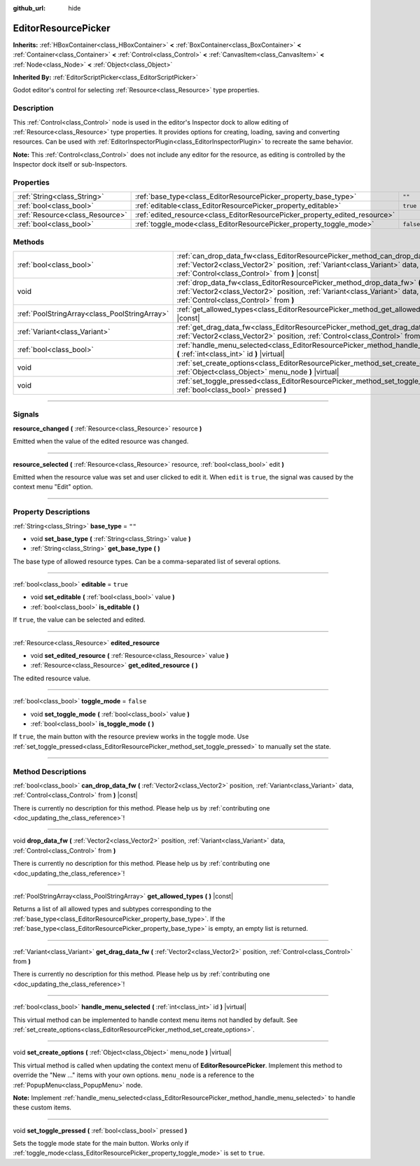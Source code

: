 :github_url: hide

.. DO NOT EDIT THIS FILE!!!
.. Generated automatically from Godot engine sources.
.. Generator: https://github.com/godotengine/godot/tree/3.5/doc/tools/make_rst.py.
.. XML source: https://github.com/godotengine/godot/tree/3.5/doc/classes/EditorResourcePicker.xml.

.. _class_EditorResourcePicker:

EditorResourcePicker
====================

**Inherits:** :ref:`HBoxContainer<class_HBoxContainer>` **<** :ref:`BoxContainer<class_BoxContainer>` **<** :ref:`Container<class_Container>` **<** :ref:`Control<class_Control>` **<** :ref:`CanvasItem<class_CanvasItem>` **<** :ref:`Node<class_Node>` **<** :ref:`Object<class_Object>`

**Inherited By:** :ref:`EditorScriptPicker<class_EditorScriptPicker>`

Godot editor's control for selecting :ref:`Resource<class_Resource>` type properties.

.. rst-class:: classref-introduction-group

Description
-----------

This :ref:`Control<class_Control>` node is used in the editor's Inspector dock to allow editing of :ref:`Resource<class_Resource>` type properties. It provides options for creating, loading, saving and converting resources. Can be used with :ref:`EditorInspectorPlugin<class_EditorInspectorPlugin>` to recreate the same behavior.

\ **Note:** This :ref:`Control<class_Control>` does not include any editor for the resource, as editing is controlled by the Inspector dock itself or sub-Inspectors.

.. rst-class:: classref-reftable-group

Properties
----------

.. table::
   :widths: auto

   +---------------------------------+-----------------------------------------------------------------------------+-----------+
   | :ref:`String<class_String>`     | :ref:`base_type<class_EditorResourcePicker_property_base_type>`             | ``""``    |
   +---------------------------------+-----------------------------------------------------------------------------+-----------+
   | :ref:`bool<class_bool>`         | :ref:`editable<class_EditorResourcePicker_property_editable>`               | ``true``  |
   +---------------------------------+-----------------------------------------------------------------------------+-----------+
   | :ref:`Resource<class_Resource>` | :ref:`edited_resource<class_EditorResourcePicker_property_edited_resource>` |           |
   +---------------------------------+-----------------------------------------------------------------------------+-----------+
   | :ref:`bool<class_bool>`         | :ref:`toggle_mode<class_EditorResourcePicker_property_toggle_mode>`         | ``false`` |
   +---------------------------------+-----------------------------------------------------------------------------+-----------+

.. rst-class:: classref-reftable-group

Methods
-------

.. table::
   :widths: auto

   +-----------------------------------------------+----------------------------------------------------------------------------------------------------------------------------------------------------------------------------------------------------------------+
   | :ref:`bool<class_bool>`                       | :ref:`can_drop_data_fw<class_EditorResourcePicker_method_can_drop_data_fw>` **(** :ref:`Vector2<class_Vector2>` position, :ref:`Variant<class_Variant>` data, :ref:`Control<class_Control>` from **)** |const| |
   +-----------------------------------------------+----------------------------------------------------------------------------------------------------------------------------------------------------------------------------------------------------------------+
   | void                                          | :ref:`drop_data_fw<class_EditorResourcePicker_method_drop_data_fw>` **(** :ref:`Vector2<class_Vector2>` position, :ref:`Variant<class_Variant>` data, :ref:`Control<class_Control>` from **)**                 |
   +-----------------------------------------------+----------------------------------------------------------------------------------------------------------------------------------------------------------------------------------------------------------------+
   | :ref:`PoolStringArray<class_PoolStringArray>` | :ref:`get_allowed_types<class_EditorResourcePicker_method_get_allowed_types>` **(** **)** |const|                                                                                                              |
   +-----------------------------------------------+----------------------------------------------------------------------------------------------------------------------------------------------------------------------------------------------------------------+
   | :ref:`Variant<class_Variant>`                 | :ref:`get_drag_data_fw<class_EditorResourcePicker_method_get_drag_data_fw>` **(** :ref:`Vector2<class_Vector2>` position, :ref:`Control<class_Control>` from **)**                                             |
   +-----------------------------------------------+----------------------------------------------------------------------------------------------------------------------------------------------------------------------------------------------------------------+
   | :ref:`bool<class_bool>`                       | :ref:`handle_menu_selected<class_EditorResourcePicker_method_handle_menu_selected>` **(** :ref:`int<class_int>` id **)** |virtual|                                                                             |
   +-----------------------------------------------+----------------------------------------------------------------------------------------------------------------------------------------------------------------------------------------------------------------+
   | void                                          | :ref:`set_create_options<class_EditorResourcePicker_method_set_create_options>` **(** :ref:`Object<class_Object>` menu_node **)** |virtual|                                                                    |
   +-----------------------------------------------+----------------------------------------------------------------------------------------------------------------------------------------------------------------------------------------------------------------+
   | void                                          | :ref:`set_toggle_pressed<class_EditorResourcePicker_method_set_toggle_pressed>` **(** :ref:`bool<class_bool>` pressed **)**                                                                                    |
   +-----------------------------------------------+----------------------------------------------------------------------------------------------------------------------------------------------------------------------------------------------------------------+

.. rst-class:: classref-section-separator

----

.. rst-class:: classref-descriptions-group

Signals
-------

.. _class_EditorResourcePicker_signal_resource_changed:

.. rst-class:: classref-signal

**resource_changed** **(** :ref:`Resource<class_Resource>` resource **)**

Emitted when the value of the edited resource was changed.

.. rst-class:: classref-item-separator

----

.. _class_EditorResourcePicker_signal_resource_selected:

.. rst-class:: classref-signal

**resource_selected** **(** :ref:`Resource<class_Resource>` resource, :ref:`bool<class_bool>` edit **)**

Emitted when the resource value was set and user clicked to edit it. When ``edit`` is ``true``, the signal was caused by the context menu "Edit" option.

.. rst-class:: classref-section-separator

----

.. rst-class:: classref-descriptions-group

Property Descriptions
---------------------

.. _class_EditorResourcePicker_property_base_type:

.. rst-class:: classref-property

:ref:`String<class_String>` **base_type** = ``""``

.. rst-class:: classref-property-setget

- void **set_base_type** **(** :ref:`String<class_String>` value **)**
- :ref:`String<class_String>` **get_base_type** **(** **)**

The base type of allowed resource types. Can be a comma-separated list of several options.

.. rst-class:: classref-item-separator

----

.. _class_EditorResourcePicker_property_editable:

.. rst-class:: classref-property

:ref:`bool<class_bool>` **editable** = ``true``

.. rst-class:: classref-property-setget

- void **set_editable** **(** :ref:`bool<class_bool>` value **)**
- :ref:`bool<class_bool>` **is_editable** **(** **)**

If ``true``, the value can be selected and edited.

.. rst-class:: classref-item-separator

----

.. _class_EditorResourcePicker_property_edited_resource:

.. rst-class:: classref-property

:ref:`Resource<class_Resource>` **edited_resource**

.. rst-class:: classref-property-setget

- void **set_edited_resource** **(** :ref:`Resource<class_Resource>` value **)**
- :ref:`Resource<class_Resource>` **get_edited_resource** **(** **)**

The edited resource value.

.. rst-class:: classref-item-separator

----

.. _class_EditorResourcePicker_property_toggle_mode:

.. rst-class:: classref-property

:ref:`bool<class_bool>` **toggle_mode** = ``false``

.. rst-class:: classref-property-setget

- void **set_toggle_mode** **(** :ref:`bool<class_bool>` value **)**
- :ref:`bool<class_bool>` **is_toggle_mode** **(** **)**

If ``true``, the main button with the resource preview works in the toggle mode. Use :ref:`set_toggle_pressed<class_EditorResourcePicker_method_set_toggle_pressed>` to manually set the state.

.. rst-class:: classref-section-separator

----

.. rst-class:: classref-descriptions-group

Method Descriptions
-------------------

.. _class_EditorResourcePicker_method_can_drop_data_fw:

.. rst-class:: classref-method

:ref:`bool<class_bool>` **can_drop_data_fw** **(** :ref:`Vector2<class_Vector2>` position, :ref:`Variant<class_Variant>` data, :ref:`Control<class_Control>` from **)** |const|

.. container:: contribute

	There is currently no description for this method. Please help us by :ref:`contributing one <doc_updating_the_class_reference>`!

.. rst-class:: classref-item-separator

----

.. _class_EditorResourcePicker_method_drop_data_fw:

.. rst-class:: classref-method

void **drop_data_fw** **(** :ref:`Vector2<class_Vector2>` position, :ref:`Variant<class_Variant>` data, :ref:`Control<class_Control>` from **)**

.. container:: contribute

	There is currently no description for this method. Please help us by :ref:`contributing one <doc_updating_the_class_reference>`!

.. rst-class:: classref-item-separator

----

.. _class_EditorResourcePicker_method_get_allowed_types:

.. rst-class:: classref-method

:ref:`PoolStringArray<class_PoolStringArray>` **get_allowed_types** **(** **)** |const|

Returns a list of all allowed types and subtypes corresponding to the :ref:`base_type<class_EditorResourcePicker_property_base_type>`. If the :ref:`base_type<class_EditorResourcePicker_property_base_type>` is empty, an empty list is returned.

.. rst-class:: classref-item-separator

----

.. _class_EditorResourcePicker_method_get_drag_data_fw:

.. rst-class:: classref-method

:ref:`Variant<class_Variant>` **get_drag_data_fw** **(** :ref:`Vector2<class_Vector2>` position, :ref:`Control<class_Control>` from **)**

.. container:: contribute

	There is currently no description for this method. Please help us by :ref:`contributing one <doc_updating_the_class_reference>`!

.. rst-class:: classref-item-separator

----

.. _class_EditorResourcePicker_method_handle_menu_selected:

.. rst-class:: classref-method

:ref:`bool<class_bool>` **handle_menu_selected** **(** :ref:`int<class_int>` id **)** |virtual|

This virtual method can be implemented to handle context menu items not handled by default. See :ref:`set_create_options<class_EditorResourcePicker_method_set_create_options>`.

.. rst-class:: classref-item-separator

----

.. _class_EditorResourcePicker_method_set_create_options:

.. rst-class:: classref-method

void **set_create_options** **(** :ref:`Object<class_Object>` menu_node **)** |virtual|

This virtual method is called when updating the context menu of **EditorResourcePicker**. Implement this method to override the "New ..." items with your own options. ``menu_node`` is a reference to the :ref:`PopupMenu<class_PopupMenu>` node.

\ **Note:** Implement :ref:`handle_menu_selected<class_EditorResourcePicker_method_handle_menu_selected>` to handle these custom items.

.. rst-class:: classref-item-separator

----

.. _class_EditorResourcePicker_method_set_toggle_pressed:

.. rst-class:: classref-method

void **set_toggle_pressed** **(** :ref:`bool<class_bool>` pressed **)**

Sets the toggle mode state for the main button. Works only if :ref:`toggle_mode<class_EditorResourcePicker_property_toggle_mode>` is set to ``true``.

.. |virtual| replace:: :abbr:`virtual (This method should typically be overridden by the user to have any effect.)`
.. |const| replace:: :abbr:`const (This method has no side effects. It doesn't modify any of the instance's member variables.)`
.. |vararg| replace:: :abbr:`vararg (This method accepts any number of arguments after the ones described here.)`
.. |static| replace:: :abbr:`static (This method doesn't need an instance to be called, so it can be called directly using the class name.)`
